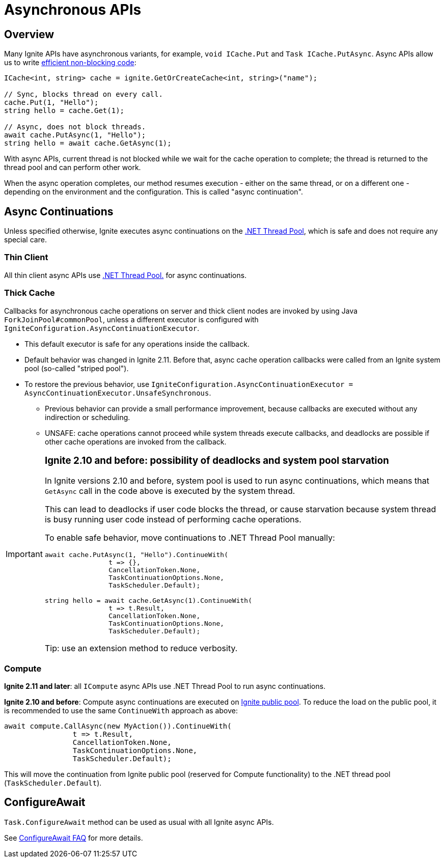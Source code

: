 // Licensed to the Apache Software Foundation (ASF) under one or more
// contributor license agreements.  See the NOTICE file distributed with
// this work for additional information regarding copyright ownership.
// The ASF licenses this file to You under the Apache License, Version 2.0
// (the "License"); you may not use this file except in compliance with
// the License.  You may obtain a copy of the License at
//
// http://www.apache.org/licenses/LICENSE-2.0
//
// Unless required by applicable law or agreed to in writing, software
// distributed under the License is distributed on an "AS IS" BASIS,
// WITHOUT WARRANTIES OR CONDITIONS OF ANY KIND, either express or implied.
// See the License for the specific language governing permissions and
// limitations under the License.
= Asynchronous APIs

== Overview

Many Ignite APIs have asynchronous variants, for example, `void ICache.Put` and `Task ICache.PutAsync`.
Async APIs allow us to write link:https://docs.microsoft.com/en-us/dotnet/csharp/programming-guide/concepts/async/[efficient non-blocking code]:

[source,csharp]
----
ICache<int, string> cache = ignite.GetOrCreateCache<int, string>("name");

// Sync, blocks thread on every call.
cache.Put(1, "Hello");
string hello = cache.Get(1);

// Async, does not block threads.
await cache.PutAsync(1, "Hello");
string hello = await cache.GetAsync(1);
----

With async APIs, current thread is not blocked while we wait for the cache operation to complete;
the thread is returned to the thread pool and can perform other work.

When the async operation completes, our method resumes execution - either on the same thread, or on a different one -
depending on the environment and the configuration. This is called "async continuation".


== Async Continuations

Unless specified otherwise, Ignite executes async continuations on the link:https://docs.microsoft.com/en-us/dotnet/standard/threading/the-managed-thread-pool[.NET Thread Pool], which is safe and does not require any special care.


=== Thin Client

All thin client async APIs use link:https://docs.microsoft.com/en-us/dotnet/standard/threading/the-managed-thread-pool[.NET Thread Pool.] for async continuations.

=== Thick Cache

Callbacks for asynchronous cache operations on server and thick client nodes are invoked by using Java `ForkJoinPool#commonPool`, unless a different executor is configured with `IgniteConfiguration.AsyncContinuationExecutor`.

* This default executor is safe for any operations inside the callback.
* Default behavior was changed in Ignite 2.11. Before that, async cache operation callbacks were called from an Ignite system pool (so-called "striped pool").
* To restore the previous behavior, use `IgniteConfiguration.AsyncContinuationExecutor = AsyncContinuationExecutor.UnsafeSynchronous`.
** Previous behavior can provide a small performance improvement, because callbacks are executed without any indirection or scheduling.
** UNSAFE: cache operations cannot proceed while system threads execute callbacks, and deadlocks are possible if other cache operations are invoked from the callback.

[IMPORTANT]
====
[discrete]
=== *Ignite 2.10 and before*: possibility of deadlocks and system pool starvation

In Ignite versions 2.10 and before, system pool is used to run async continuations,
which means that `GetAsync` call in the code above is executed by the system thread.

This can lead to deadlocks if user code blocks the thread, or cause starvation because system thread is busy
running user code instead of performing cache operations.

To enable safe behavior, move continuations to .NET Thread Pool manually:

[source,csharp]
----
await cache.PutAsync(1, "Hello").ContinueWith(
                t => {},
                CancellationToken.None,
                TaskContinuationOptions.None,
                TaskScheduler.Default);

string hello = await cache.GetAsync(1).ContinueWith(
                t => t.Result,
                CancellationToken.None,
                TaskContinuationOptions.None,
                TaskScheduler.Default);
----

Tip: use an extension method to reduce verbosity.

====


=== Compute

*Ignite 2.11 and later*: all `ICompute` async APIs use .NET Thread Pool to run async continuations.

*Ignite 2.10 and before*: Compute async continuations are executed on link:perf-and-troubleshooting/thread-pools-tuning[Ignite public pool].
To reduce the load on the public pool, it is recommended to use the same `ContinueWith` approach as above:

[source,csharp]
----
await compute.CallAsync(new MyAction()).ContinueWith(
                t => t.Result,
                CancellationToken.None,
                TaskContinuationOptions.None,
                TaskScheduler.Default);
----

This will move the continuation from Ignite public pool (reserved for Compute functionality) to the .NET thread pool (`TaskScheduler.Default`).


== ConfigureAwait

`Task.ConfigureAwait` method can be used as usual with all Ignite async APIs.

See link:https://devblogs.microsoft.com/dotnet/configureawait-faq/[ConfigureAwait FAQ] for more details.




